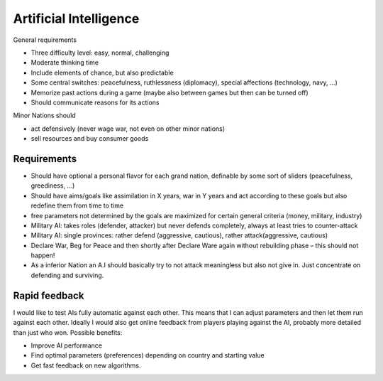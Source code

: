 ************************
Artificial Intelligence
************************

General requirements

* Three difficulty level: easy, normal, challenging
* Moderate thinking time
* Include elements of chance, but also predictable
* Some central switches: peacefulness, ruthlessness (diplomacy), special affections (technology, navy, ...)
* Memorize past actions during a game (maybe also between games but then can be turned off)
* Should communicate reasons for its actions

Minor Nations should

* act defensively (never wage war, not even on other minor nations)
* sell resources and buy consumer goods

Requirements
=========================

* Should have optional a personal flavor for each grand nation, definable by some sort of sliders (peacefulness,
  greediness, ...)
* Should have aims/goals like assimilation in X years, war in Y years and act according to these goals but also
  redefine them from time to time
* free parameters not determined by the goals are maximized for certain general criteria (money, military, industry)
* Military AI: takes roles (defender, attacker) but never defends completely, always at least tries to counter-attack
* Military AI: single provinces: rather defend (aggressive, cautious), rather attack(aggressive, cautious)
* Declare War, Beg for Peace and then shortly after Declare Ware again without rebuilding phase – this should not happen!
* As a inferior Nation an A.I should basically try to not attack meaningless but also not give in. Just concentrate
  on defending and surviving.

Rapid feedback
========================

I would like to test AIs fully automatic against each other. This means that I can adjust parameters and then let
them run against each other. Ideally I would also get online feedback from players playing against the AI, probably
more detailed than just who won. Possible benefits:

* Improve AI performance
* Find optimal parameters (preferences) depending on country and starting value
* Get fast feedback on new algorithms.